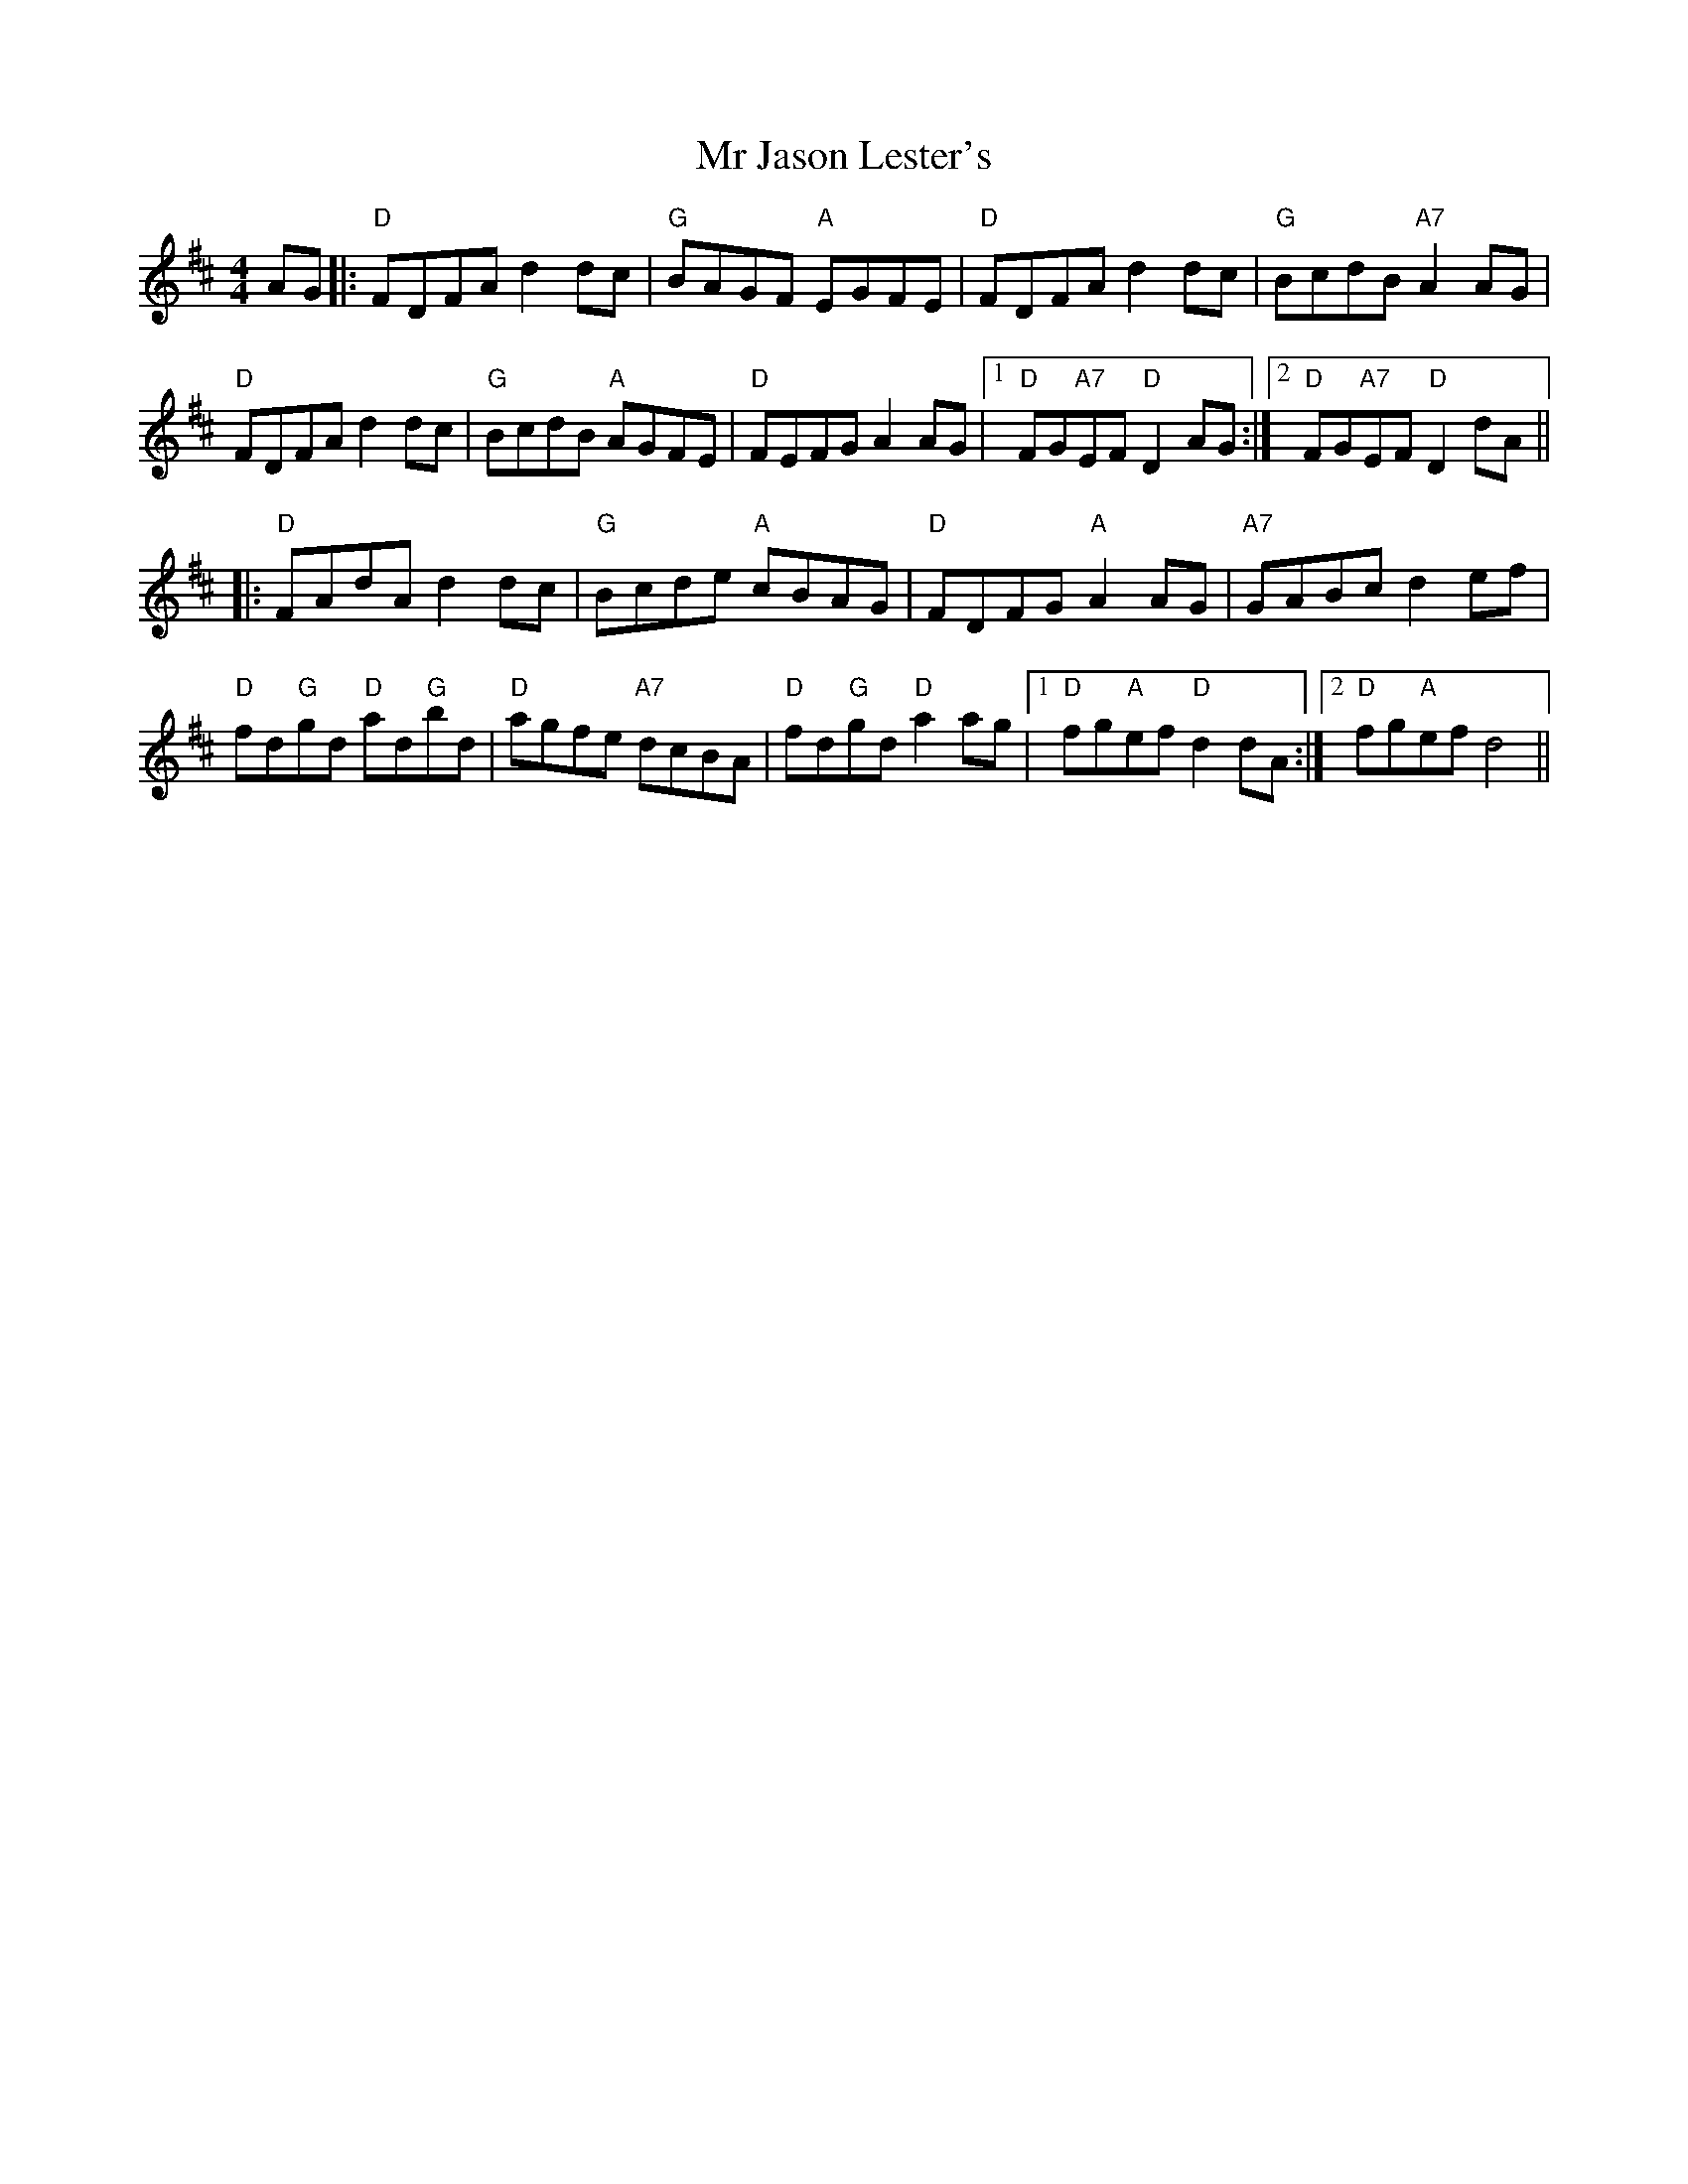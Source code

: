 X: 28068
T: Mr Jason Lester's
R: reel
M: 4/4
K: Dmajor
AG|:"D"FDFA d2 dc|"G"BAGF "A"EGFE|"D"FDFA d2 dc|"G"BcdB "A7"A2 AG|
"D"FDFA d2 dc|"G"BcdB "A"AGFE|"D"FEFG A2 AG|1 "D"FG"A7"EF "D"D2 AG:|2 "D"FG"A7"EF "D"D2 dA||
|:"D"FAdA d2 dc|"G"Bcde "A"cBAG|"D"FDFG "A"A2 AG|"A7"GABc d2 ef|
"D"fd"G"gd "D"ad"G"bd|"D"agfe "A7"dcBA|"D"fd"G"gd "D"a2 ag|1 "D"fg"A"ef "D"d2 dA:|2 "D"fg"A"ef d4||

